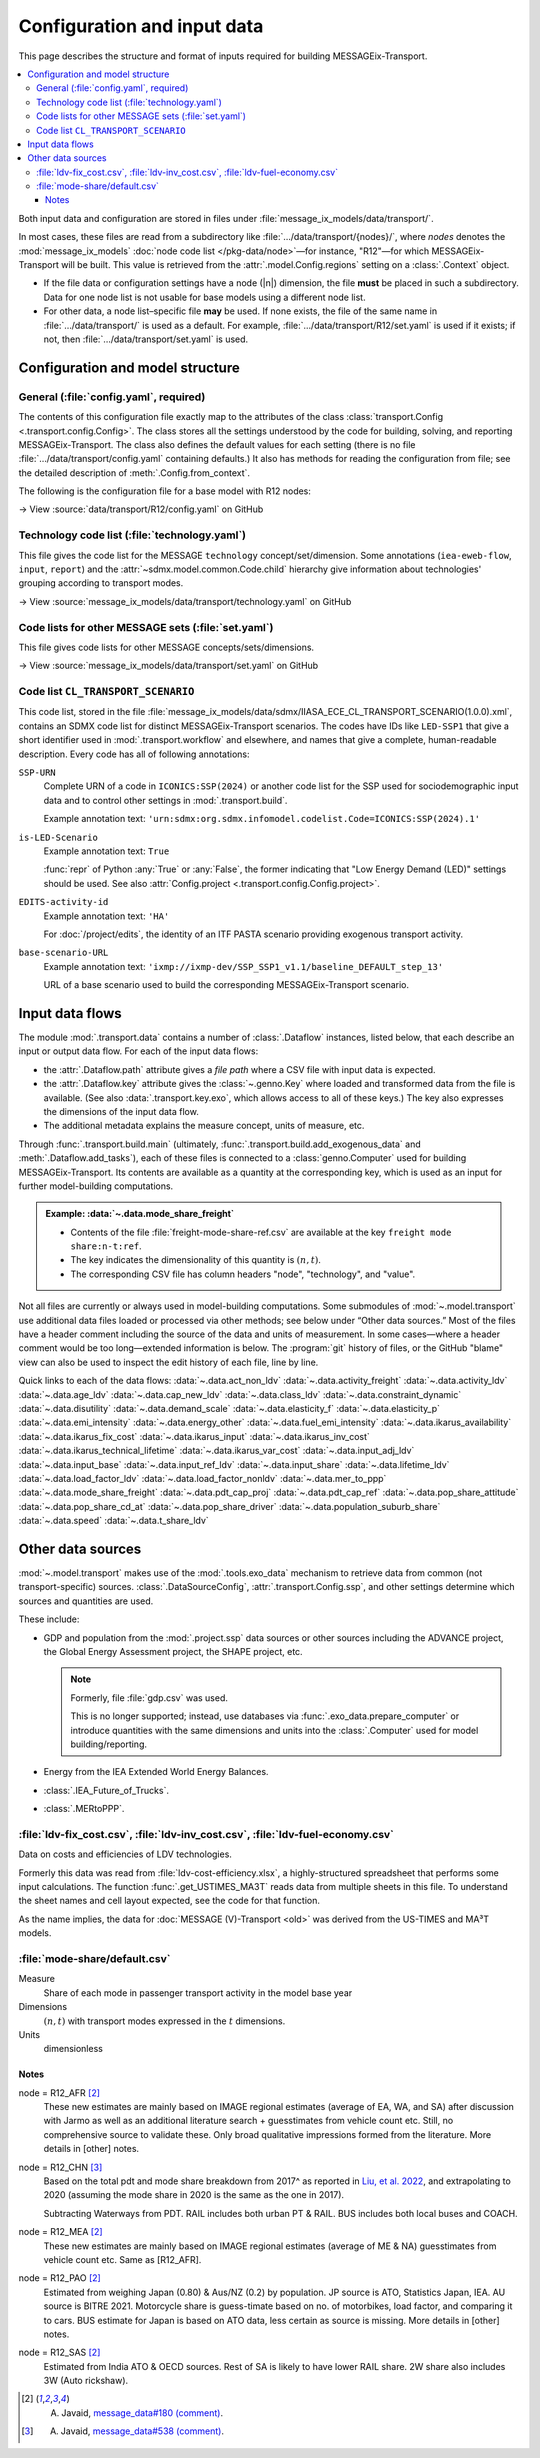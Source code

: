Configuration and input data
****************************

This page describes the structure and format of inputs required for building MESSAGEix-Transport.

.. contents::
   :local:
   :backlinks: none

Both input data and configuration are stored in files under :file:`message_ix_models/data/transport/`.

In most cases, these files are read from a subdirectory like :file:`…/data/transport/{nodes}/`, where `nodes` denotes the :mod:`message_ix_models` :doc:`node code list </pkg-data/node>`—for instance, "R12"—for which MESSAGEix-Transport will be built.
This value is retrieved from the :attr:`.model.Config.regions` setting on a :class:`.Context` object.

- If the file data or configuration settings have a node (|n|) dimension, the file **must** be placed in such a subdirectory.
  Data for one node list is not usable for base models using a different node list.
- For other data, a node list–specific file **may** be used.
  If none exists, the file of the same name in :file:`…/data/transport/` is used as a default.
  For example, :file:`…/data/transport/R12/set.yaml` is used if it exists; if not, then :file:`…/data/transport/set.yaml` is used.

.. _transport-config:

Configuration and model structure
=================================

General (:file:`config.yaml`, required)
---------------------------------------

The contents of this configuration file exactly map to the attributes of the class :class:`transport.Config <.transport.config.Config>`.
The class stores all the settings understood by the code for building, solving, and reporting MESSAGEix-Transport.
The class also defines the default values for each setting (there is no file :file:`…/data/transport/config.yaml` containing defaults.)
It also has methods for reading the configuration from file; see the detailed description of :meth:`.Config.from_context`.

The following is the configuration file for a base model with R12 nodes:

→ View :source:`data/transport/R12/config.yaml` on GitHub

Technology code list (:file:`technology.yaml`)
----------------------------------------------

This file gives the code list for the MESSAGE ``technology`` concept/set/dimension.
Some annotations (``iea-eweb-flow``, ``input``, ``report``) and the :attr:`~sdmx.model.common.Code.child` hierarchy give information about technologies' grouping according to transport modes.

→ View :source:`message_ix_models/data/transport/technology.yaml` on GitHub

Code lists for other MESSAGE sets (:file:`set.yaml`)
----------------------------------------------------

This file gives code lists for other MESSAGE concepts/sets/dimensions.

→ View :source:`message_ix_models/data/transport/set.yaml` on GitHub

.. _CL_TRANSPORT_SCENARIO:

Code list ``CL_TRANSPORT_SCENARIO``
-----------------------------------

This code list, stored in the file :file:`message_ix_models/data/sdmx/IIASA_ECE_CL_TRANSPORT_SCENARIO(1.0.0).xml`, contains an SDMX code list for distinct MESSAGEix-Transport scenarios.
The codes have IDs like ``LED-SSP1`` that give a short identifier used in :mod:`.transport.workflow` and elsewhere, and names that give a complete, human-readable description.
Every code has all of following annotations:

``SSP-URN``
   Complete URN of a code in ``ICONICS:SSP(2024)`` or another code list for the SSP used for sociodemographic input data and to control other settings in :mod:`.transport.build`.

   Example annotation text: ``'urn:sdmx:org.sdmx.infomodel.codelist.Code=ICONICS:SSP(2024).1'``

``is-LED-Scenario``
   Example annotation text: ``True``

   :func:`repr` of Python :any:`True` or :any:`False`, the former indicating that "Low Energy Demand (LED)" settings should be used.
   See also :attr:`Config.project <.transport.config.Config.project>`.

``EDITS-activity-id``
   Example annotation text: ``'HA'``

   For :doc:`/project/edits`, the identity of an ITF PASTA scenario providing exogenous transport activity.

``base-scenario-URL``
   Example annotation text: ``'ixmp://ixmp-dev/SSP_SSP1_v1.1/baseline_DEFAULT_step_13'``

   URL of a base scenario used to build the corresponding MESSAGEix-Transport scenario.


.. _transport-data-files:

Input data flows
================

The module :mod:`.transport.data` contains a number of :class:`.Dataflow` instances, listed below, that each describe an input or output data flow.
For each of the input data flows:

- the :attr:`.Dataflow.path` attribute gives a *file path* where a CSV file with input data is expected.
- the :attr:`.Dataflow.key` attribute gives the :class:`~.genno.Key` where loaded and transformed data from the file is available.
  (See also :data:`.transport.key.exo`, which allows access to all of these keys.)
  The key also expresses the dimensions of the input data flow.
- The additional metadata explains the measure concept, units of measure, etc.

Through :func:`.transport.build.main` (ultimately, :func:`.transport.build.add_exogenous_data` and :meth:`.Dataflow.add_tasks`), each of these files is connected to a :class:`genno.Computer` used for building MESSAGEix-Transport.
Its contents are available as a quantity at the corresponding key, which is used as an input for further model-building computations.

.. admonition:: Example: :data:`~.data.mode_share_freight`

   - Contents of the file :file:`freight-mode-share-ref.csv` are available at the key ``freight mode share:n-t:ref``.
   - The key indicates the dimensionality of this quantity is :math:`(n, t)`.
   - The corresponding CSV file has column headers "node", "technology", and "value".

Not all files are currently or always used in model-building computations.
Some submodules of :mod:`~.model.transport` use additional data files loaded or processed via other methods; see below under “Other data sources.”
Most of the files have a header comment including the source of the data and units of measurement.
In some cases—where a header comment would be too long—extended information is below.
The :program:`git` history of files, or the GitHub "blame" view can also be used to inspect the edit history of each file, line by line.

Quick links to each of the data flows:
:data:`~.data.act_non_ldv`
:data:`~.data.activity_freight`
:data:`~.data.activity_ldv`
:data:`~.data.age_ldv`
:data:`~.data.cap_new_ldv`
:data:`~.data.class_ldv`
:data:`~.data.constraint_dynamic`
:data:`~.data.disutility`
:data:`~.data.demand_scale`
:data:`~.data.elasticity_f`
:data:`~.data.elasticity_p`
:data:`~.data.emi_intensity`
:data:`~.data.energy_other`
:data:`~.data.fuel_emi_intensity`
:data:`~.data.ikarus_availability`
:data:`~.data.ikarus_fix_cost`
:data:`~.data.ikarus_input`
:data:`~.data.ikarus_inv_cost`
:data:`~.data.ikarus_technical_lifetime`
:data:`~.data.ikarus_var_cost`
:data:`~.data.input_adj_ldv`
:data:`~.data.input_base`
:data:`~.data.input_ref_ldv`
:data:`~.data.input_share`
:data:`~.data.lifetime_ldv`
:data:`~.data.load_factor_ldv`
:data:`~.data.load_factor_nonldv`
:data:`~.data.mer_to_ppp`
:data:`~.data.mode_share_freight`
:data:`~.data.pdt_cap_proj`
:data:`~.data.pdt_cap_ref`
:data:`~.data.pop_share_attitude`
:data:`~.data.pop_share_cd_at`
:data:`~.data.pop_share_driver`
:data:`~.data.population_suburb_share`
:data:`~.data.speed`
:data:`~.data.t_share_ldv`

.. autodata:: message_ix_models.model.transport.data.act_non_ldv
.. autodata:: message_ix_models.model.transport.data.activity_freight
.. autodata:: message_ix_models.model.transport.data.activity_ldv

   node = R12_AFR [1]_
     Obtained from literature, based on estimates from South Africa. The reported value for South Africa is lower (18000 km/year, `source <https://blog.sbtjapan.com/car-info/what-mileage-is-good-for-a-used-car#:~:text=Average%20Mileage%20in%20South%20Africa,is%20just%20a%20general%20guideline>`__) than the one for Kenya (22000 km/year, `source <https://www.changing-transport.org/wp-content/uploads/2019_Updated-transport-data-in-Kenya.pdf>`__).

   node = R12_FSU [1]_
     Based on Russia estimates (`source <https://eng.autostat.ru/news/17616/>`__).

   node = R12_NAM [1]_
     Based on US estimates (`source <https://afdc.energy.gov/data/10309>`__`), Canada estimates tend to [be] lower in general.

   node = R12_PAO [1]_
     Estimates for AU is 11000 in 2020, it's a sharp decrease from 12600 in 2018 (maybe a Covid effect?).
     Whereas JP is 8532 (`source <https://www.mlit.go.jp/road/road_e/statistics.html>`__) in 2016.

   node = R12_PAS [1]_
     Based on Singapore by `Chong et al. (2018) <https://doi.org/10.1016/j.enconman.2017.12.083>`__.

   node = R12_SAS [1]_
     Based on India, mainly Delhi estimate by `Goel et al. (2015) <https://doi.org/10.1016/j.tbs.2014.10.001>`__.

   .. [1] A. Javaid, `message_data#180 (comment) <https://github.com/iiasa/message_data/issues/180#issuecomment-1944227441>`__.

.. autodata:: message_ix_models.model.transport.data.age_ldv
.. autodata:: message_ix_models.model.transport.data.cap_new_ldv
.. autodata:: message_ix_models.model.transport.data.class_ldv
.. autodata:: message_ix_models.model.transport.data.constraint_dynamic

   The values for ``growth_*`` are allowable *annual* decrease or increase (respectively)
   in activity of each technology.
   For example,
   a value of 0.01 means the activity may increase by 1% from one year to the next.
   For periods of length >1 year, MESSAGE compounds the value.
   Some values used include:

   - ±0.0192 = (1.1 ^ (1 / 5)) - 1.0; or ±10% each 5 years.
   - ±0.0371 = (1.2 ^ (1 / 5)) - 1.0; or ±20% each 5 years.
   - ±0.0539 = (1.3 ^ (1 / 5)) - 1.0; or ±30% each 5 years.
   - ±0.0696 = (1.4 ^ (1 / 5)) - 1.0; or ±40% each 5 years.

   Values for ``initial_*_up`` are initial values for growth constraints.
   If these values are not large enough,
   they can cause infeasibilities in the base period
   for technologies that do not have ``historical_activity``.

   See also:

   - :func:`ldv.constraint_data` that handles values for :py:`technology="LDV"`.
   - :func:`non_ldv.growth_new_capacity` that handles values for :py:`technology="P ex LDV"`.

.. autodata:: message_ix_models.model.transport.data.disutility
.. autodata:: message_ix_models.model.transport.data.demand_scale
.. autodata:: message_ix_models.model.transport.data.elasticity_f
.. autodata:: message_ix_models.model.transport.data.elasticity_p

   Codes on the ‘scenario’ dimension are partial URNs for codes in the :class:`.SSP_2024` code list.
   Used via :func:`.pdt_per_capita`, which interpolates on the |y| dimension.

.. _transport-input-emi-intensity:

.. autodata:: message_ix_models.model.transport.data.emi_intensity

   See the file :source:`on GitHub <message_ix_models/data/transport/emi-intensity.csv>` for inline comments and commit history.

   Currently only used in :mod:`.ssp.transport`.

.. autodata:: message_ix_models.model.transport.data.energy_other
.. autodata:: message_ix_models.model.transport.data.fuel_emi_intensity
.. autodata:: message_ix_models.model.transport.data.ikarus_availability
.. autodata:: message_ix_models.model.transport.data.ikarus_fix_cost
.. autodata:: message_ix_models.model.transport.data.ikarus_input
.. autodata:: message_ix_models.model.transport.data.ikarus_inv_cost
.. autodata:: message_ix_models.model.transport.data.ikarus_technical_lifetime
.. autodata:: message_ix_models.model.transport.data.ikarus_var_cost
.. autodata:: message_ix_models.model.transport.data.input_adj_ldv
.. autodata:: message_ix_models.model.transport.data.input_base
.. autodata:: message_ix_models.model.transport.data.input_ref_ldv
.. autodata:: message_ix_models.model.transport.data.input_share
.. autodata:: message_ix_models.model.transport.data.lifetime_ldv
.. autodata:: message_ix_models.model.transport.data.load_factor_ldv

   The code that handles this file interpolates on the |y| dimension.

   Original source for the R12 version: duplicate of :file:`R11/load-factor-ldv.csv` with R12_CHN and R12_RCPA values filled from R11_CPA.

   Values for :py:`scenario="LED"` added in :pull:`225`, prepared using a method described in `this Slack message <https://iiasa-ece.slack.com/archives/CCFHDNA6P/p1731914351904059?thread_ts=1730218237.960269&cid=CCFHDNA6P>`_.

   .. todo:: Transcribe the method into this document.

.. autodata:: message_ix_models.model.transport.data.load_factor_nonldv
.. autodata:: message_ix_models.model.transport.data.mer_to_ppp
.. autodata:: message_ix_models.model.transport.data.mode_share_freight

.. _transport-pdt-cap-proj:
.. autodata:: message_ix_models.model.transport.data.pdt_cap_proj

   This file is only used for :math:`s` values such as :py:`scenario="LED"`, in which case it is the source for projected PDT per capita.

   Values for :py:`scenario="LED"` added in :pull:`225` using a method described in `this Slack message <https://iiasa-ece.slack.com/archives/CCFHDNA6P/p1731510626983289?thread_ts=1730218237.960269&cid=CCFHDNA6P>`__.

   .. todo:: Transcribe the method into this document.

.. autodata:: message_ix_models.model.transport.data.pdt_cap_ref

   node = R12_CHN [4]_
      Based on the vehicle activity method `Liu, et al. 2022`_ estimate the total PDT for R12_CHN for year (2017) is 9406 billion pkm.
      This is the latest corrected estimate available from Liu, et al. 2022.
      Based on similar estimates for 2013 & 2015, I estimate the average growth of PDT to be 8% per year.
      Using the growth rate and 2017 estimate, the total PDT for year (2020) comes out to be 11848.9 billion pkm.

      R12_CHN population estimate from IMAGE: 1.4483 billion

      Thus PDT/capita = 11848.9 / 1.4483

   .. [4] A. Javaid, `message_data#538 (comment) <https://github.com/iiasa/message_data/issues/538#issuecomment-1934663340>`__.

.. autodata:: message_ix_models.model.transport.data.pop_share_attitude
.. autodata:: message_ix_models.model.transport.data.pop_share_cd_at
.. autodata:: message_ix_models.model.transport.data.pop_share_driver
.. autodata:: message_ix_models.model.transport.data.population_suburb_share
.. autodata:: message_ix_models.model.transport.data.speed

   In MESSAGE(V)-Transport, values from Schäefer et al. (2010) were used.

.. autodata:: message_ix_models.model.transport.data.t_share_ldv

Other data sources
==================

:mod:`~.model.transport` makes use of the :mod:`.tools.exo_data` mechanism to retrieve data from common (not transport-specific) sources.
:class:`.DataSourceConfig`, :attr:`.transport.Config.ssp`, and other settings determine which sources and quantities are used.

These include:

- GDP and population from the :mod:`.project.ssp` data sources or other sources including the ADVANCE project, the Global Energy Assessment project, the SHAPE project, etc.

  .. note:: Formerly, file :file:`gdp.csv` was used.

   This is no longer supported; instead, use databases via :func:`.exo_data.prepare_computer` or introduce quantities with the same dimensions and units into the :class:`.Computer` used for model building/reporting.

- Energy from the IEA Extended World Energy Balances.
- :class:`.IEA_Future_of_Trucks`.
- :class:`.MERtoPPP`.

:file:`ldv-fix_cost.csv`, :file:`ldv-inv_cost.csv`, :file:`ldv-fuel-economy.csv`
--------------------------------------------------------------------------------

Data on costs and efficiencies of LDV technologies.

Formerly this data was read from :file:`ldv-cost-efficiency.xlsx`, a highly-structured spreadsheet that performs some input calculations.
The function :func:`.get_USTIMES_MA3T` reads data from multiple sheets in this file.
To understand the sheet names and cell layout expected, see the code for that function.

As the name implies, the data for :doc:`MESSAGE (V)-Transport <old>` was derived from the US-TIMES and MA³T models.

:file:`mode-share/default.csv`
------------------------------

Measure
   Share of each mode in passenger transport activity in the model base year
Dimensions
   :math:`(n, t)` with transport modes expressed in the :math:`t` dimensions.
Units
   dimensionless

Notes
~~~~~

node = R12_AFR [2]_
   These new estimates are mainly based on IMAGE regional estimates (average of EA, WA, and SA) after discussion with Jarmo as well as an additional literature search + guesstimates from vehicle count etc.
   Still, no comprehensive source to validate these.
   Only broad qualitative impressions formed from the literature.
   More details in [other] notes.

node = R12_CHN [3]_
   Based on the total pdt and mode share breakdown from 2017^ as reported in `Liu, et al. 2022 <https://doi.org/10.1016/j.accre.2022.01.009>`_, and extrapolating to 2020 (assuming the mode share in 2020 is the same as the one in 2017).

   Subtracting Waterways from PDT.
   RAIL includes both urban PT & RAIL.
   BUS includes both local buses and COACH.

node = R12_MEA [2]_
   These new estimates are mainly based on IMAGE regional estimates (average of ME & NA) guesstimates from vehicle count etc. Same as [R12_AFR].

node = R12_PAO [2]_
   Estimated from weighing Japan (0.80) & Aus/NZ (0.2) by population.
   JP source is ATO, Statistics Japan, IEA.
   AU source is BITRE 2021.
   Motorcycle share is guess-timate based on no. of motorbikes, load factor, and comparing it to cars.
   BUS estimate for Japan is based on ATO data, less certain as source is missing.
   More details in [other] notes.

node = R12_SAS [2]_
   Estimated from India ATO & OECD sources.
   Rest of SA is likely to have lower RAIL share.
   2W share also includes 3W (Auto rickshaw).

.. [2] A. Javaid, `message_data#180 (comment) <https://github.com/iiasa/message_data/issues/180#issuecomment-1941860412>`_.
.. [3] A. Javaid, `message_data#538 (comment) <https://github.com/iiasa/message_data/issues/538#issuecomment-1934663340>`__.
